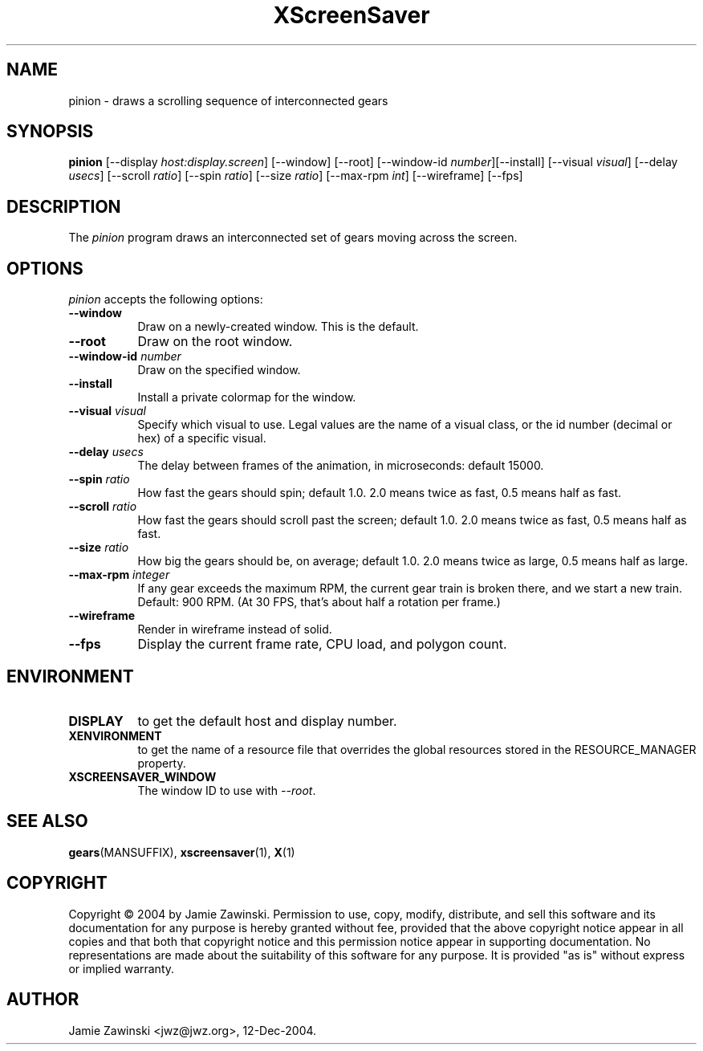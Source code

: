 .TH XScreenSaver 1 "30-Oct-99" "X Version 11"
.SH NAME
pinion \- draws a scrolling sequence of interconnected gears
.SH SYNOPSIS
.B pinion
[\-\-display \fIhost:display.screen\fP] [\-\-window] [\-\-root]
[\-\-window\-id \fInumber\fP][\-\-install]
[\-\-visual \fIvisual\fP] 
[\-\-delay \fIusecs\fP] 
[\-\-scroll \fIratio\fP]
[\-\-spin \fIratio\fP]
[\-\-size \fIratio\fP]
[\-\-max-rpm \fIint\fP]
[\-\-wireframe]
[\-\-fps]
.SH DESCRIPTION
The \fIpinion\fP program draws an interconnected set of gears moving
across the screen.
.SH OPTIONS
.I pinion
accepts the following options:
.TP 8
.B \-\-window
Draw on a newly-created window.  This is the default.
.TP 8
.B \-\-root
Draw on the root window.
.TP 8
.B \-\-window\-id \fInumber\fP
Draw on the specified window.
.TP 8
.B \-\-install
Install a private colormap for the window.
.TP 8
.B \-\-visual \fIvisual\fP\fP
Specify which visual to use.  Legal values are the name of a visual class,
or the id number (decimal or hex) of a specific visual.
.TP 8
.B \-\-delay \fIusecs\fP
The delay between frames of the animation, in microseconds: default 15000.
.TP 8
.B \-\-spin \fIratio\fP
How fast the gears should spin; default 1.0.  2.0 means twice as fast,
0.5 means half as fast.
.TP 8
.B \-\-scroll \fIratio\fP
How fast the gears should scroll past the screen; default 1.0.  
2.0 means twice as fast, 0.5 means half as fast.
.TP 8
.B \-\-size \fIratio\fP
How big the gears should be, on average; default 1.0. 
2.0 means twice as large, 0.5 means half as large.
.TP 8
.B \-\-max\-rpm \fIinteger\fP
If any gear exceeds the maximum RPM, the current gear train is broken there,
and we start a new train.  Default: 900 RPM.  (At 30 FPS, that's about half
a rotation per frame.)
.TP 8
.B \-\-wireframe
Render in wireframe instead of solid.
.TP 8
.B \-\-fps
Display the current frame rate, CPU load, and polygon count.
.SH ENVIRONMENT
.PP
.TP 8
.B DISPLAY
to get the default host and display number.
.TP 8
.B XENVIRONMENT
to get the name of a resource file that overrides the global resources
stored in the RESOURCE_MANAGER property.
.TP 8
.B XSCREENSAVER_WINDOW
The window ID to use with \fI\-\-root\fP.
.SH SEE ALSO
.BR gears (MANSUFFIX),
.BR xscreensaver (1),
.BR X (1)
.SH COPYRIGHT
Copyright \(co 2004 by Jamie Zawinski.  Permission to use, copy, modify, 
distribute, and sell this software and its documentation for any purpose is 
hereby granted without fee, provided that the above copyright notice appear 
in all copies and that both that copyright notice and this permission notice
appear in supporting documentation.  No representations are made about the 
suitability of this software for any purpose.  It is provided "as is" without
express or implied warranty.
.SH AUTHOR
Jamie Zawinski <jwz@jwz.org>, 12-Dec-2004.
